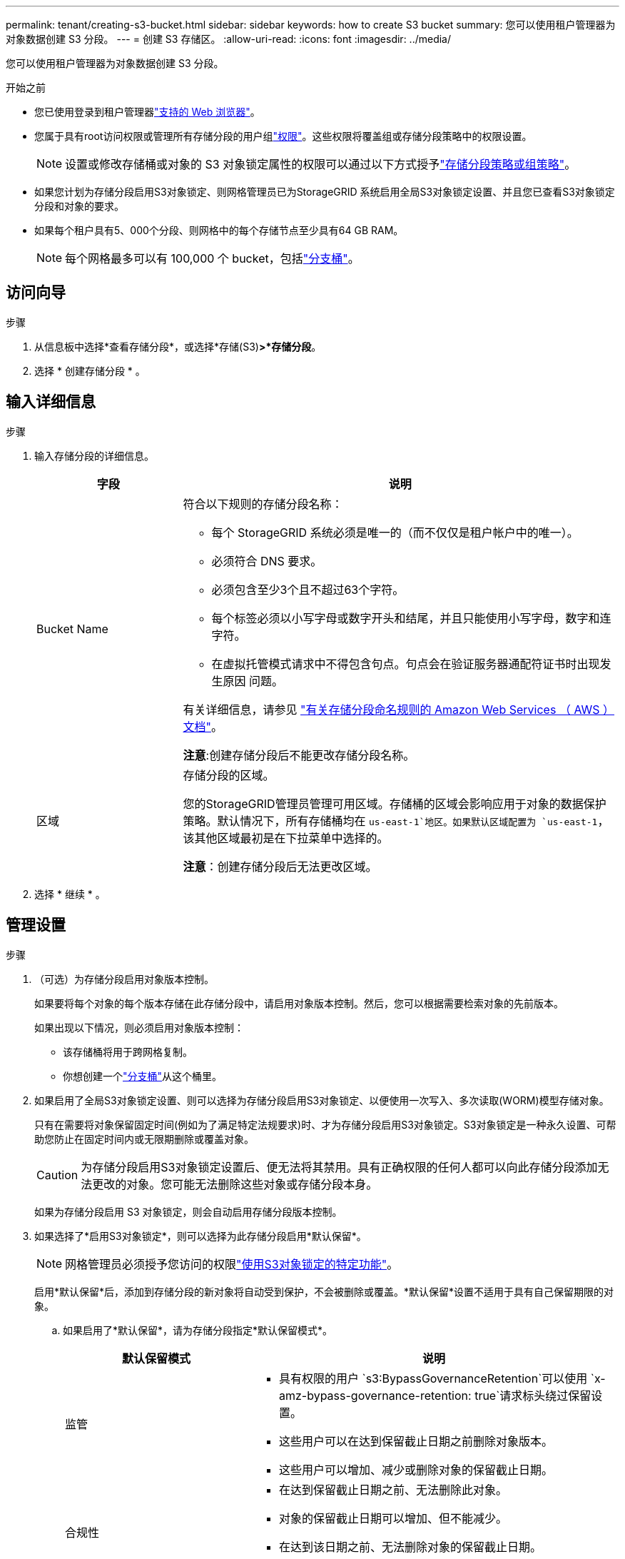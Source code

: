 ---
permalink: tenant/creating-s3-bucket.html 
sidebar: sidebar 
keywords: how to create S3 bucket 
summary: 您可以使用租户管理器为对象数据创建 S3 分段。 
---
= 创建 S3 存储区。
:allow-uri-read: 
:icons: font
:imagesdir: ../media/


[role="lead"]
您可以使用租户管理器为对象数据创建 S3 分段。

.开始之前
* 您已使用登录到租户管理器link:../admin/web-browser-requirements.html["支持的 Web 浏览器"]。
* 您属于具有root访问权限或管理所有存储分段的用户组link:tenant-management-permissions.html["权限"]。这些权限将覆盖组或存储分段策略中的权限设置。
+

NOTE: 设置或修改存储桶或对象的 S3 对象锁定属性的权限可以通过以下方式授予link:../s3/use-access-policies.html["存储分段策略或组策略"]。

* 如果您计划为存储分段启用S3对象锁定、则网格管理员已为StorageGRID 系统启用全局S3对象锁定设置、并且您已查看S3对象锁定分段和对象的要求。
* 如果每个租户具有5、000个分段、则网格中的每个存储节点至少具有64 GB RAM。
+

NOTE: 每个网格最多可以有 100,000 个 bucket，包括link:../tenant/what-is-branch-bucket.html["分支桶"]。





== 访问向导

.步骤
. 从信息板中选择*查看存储分段*，或选择*存储(S3)*>*存储分段*。
. 选择 * 创建存储分段 * 。




== 输入详细信息

.步骤
. 输入存储分段的详细信息。
+
[cols="1a,3a"]
|===
| 字段 | 说明 


 a| 
Bucket Name
 a| 
符合以下规则的存储分段名称：

** 每个 StorageGRID 系统必须是唯一的（而不仅仅是租户帐户中的唯一）。
** 必须符合 DNS 要求。
** 必须包含至少3个且不超过63个字符。
** 每个标签必须以小写字母或数字开头和结尾，并且只能使用小写字母，数字和连字符。
** 在虚拟托管模式请求中不得包含句点。句点会在验证服务器通配符证书时出现发生原因 问题。


有关详细信息，请参见 https://docs.aws.amazon.com/AmazonS3/latest/userguide/bucketnamingrules.html["有关存储分段命名规则的 Amazon Web Services （ AWS ）文档"^]。

*注意*:创建存储分段后不能更改存储分段名称。



 a| 
区域
 a| 
存储分段的区域。

您的StorageGRID管理员管理可用区域。存储桶的区域会影响应用于对象的数据保护策略。默认情况下，所有存储桶均在 `us-east-1`地区。如果默认区域配置为 `us-east-1`，该其他区域最初是在下拉菜单中选择的。

*注意*：创建存储分段后无法更改区域。

|===
. 选择 * 继续 * 。




== 管理设置

.步骤
. （可选）为存储分段启用对象版本控制。
+
如果要将每个对象的每个版本存储在此存储分段中，请启用对象版本控制。然后，您可以根据需要检索对象的先前版本。

+
如果出现以下情况，则必须启用对象版本控制：

+
** 该存储桶将用于跨网格复制。
** 你想创建一个link:../tenant/what-is-branch-bucket.html["分支桶"]从这个桶里。


. 如果启用了全局S3对象锁定设置、则可以选择为存储分段启用S3对象锁定、以便使用一次写入、多次读取(WORM)模型存储对象。
+
只有在需要将对象保留固定时间(例如为了满足特定法规要求)时、才为存储分段启用S3对象锁定。S3对象锁定是一种永久设置、可帮助您防止在固定时间内或无限期删除或覆盖对象。

+

CAUTION: 为存储分段启用S3对象锁定设置后、便无法将其禁用。具有正确权限的任何人都可以向此存储分段添加无法更改的对象。您可能无法删除这些对象或存储分段本身。

+
如果为存储分段启用 S3 对象锁定，则会自动启用存储分段版本控制。

. 如果选择了*启用S3对象锁定*，则可以选择为此存储分段启用*默认保留*。
+

NOTE: 网格管理员必须授予您访问的权限link:../tenant/using-s3-object-lock.html["使用S3对象锁定的特定功能"]。

+
启用*默认保留*后，添加到存储分段的新对象将自动受到保护，不会被删除或覆盖。*默认保留*设置不适用于具有自己保留期限的对象。

+
.. 如果启用了*默认保留*，请为存储分段指定*默认保留模式*。
+
[cols="1a,2a"]
|===
| 默认保留模式 | 说明 


 a| 
监管
 a| 
*** 具有权限的用户 `s3:BypassGovernanceRetention`可以使用 `x-amz-bypass-governance-retention: true`请求标头绕过保留设置。
*** 这些用户可以在达到保留截止日期之前删除对象版本。
*** 这些用户可以增加、减少或删除对象的保留截止日期。




 a| 
合规性
 a| 
*** 在达到保留截止日期之前、无法删除此对象。
*** 对象的保留截止日期可以增加、但不能减少。
*** 在达到该日期之前、无法删除对象的保留截止日期。


*注意*：网格管理员必须允许您使用兼容模式。

|===
.. 如果启用了*默认保留*，请指定存储分段的*默认保留期限*。
+
*默认保留期限*表示添加到此存储分段的新对象应保留多长时间、从其被插入开始。指定一个小于或等于网格管理员设置的租户最长保留期限的值。

+
网格管理员创建租户时会设置一个_maximum _保留期限、该保留期限的值可以介于1天到100年之间。如果设置了_default_保留期限、则该保留期限不能超过为最长保留期限设置的值。如果需要、请让网格管理员增加或减少最长保留期限。



. [[capacity-limit]]可选地，选择*启用容量限制*，输入一个值，然后选择容量单位。
+
容量限制是指可用于此存储分段对象的最大容量。此值表示逻辑数量(对象大小)、而不是物理数量(磁盘上的大小)。

+
如果未设置限制、则此存储分段的容量为无限制。有关详细信息、请参见 link:../tenant/understanding-tenant-manager-dashboard.html#bucket-capacity-usage["容量限制使用量"] 。

. [[object-count-limit]]可选地，选择*启用对象计数限制*。
+
对象数量限制是此存储桶可以包含的最大对象数量。该值代表逻辑数量（对象计数）。如果没有设置限制，则对象数量不受限制。

. 选择 * 创建存储分段 * 。
+
此时将创建存储分段并将其添加到 " 存储分段 " 页面上的表中。

. (可选)选择*转至存储分段详细信息页面*link:viewing-s3-bucket-details.html["查看存储分段详细信息"]并执行其他配置。


您还可以link:../tenant/manage-branch-buckets.html["创建分支存储桶"]根据需要。
